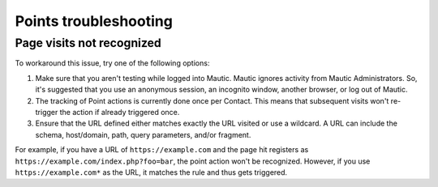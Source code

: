 Points troubleshooting
######################

Page visits not recognized
**************************

To workaround this issue, try one of the following options:

1. Make sure that you aren't testing while logged into Mautic. Mautic ignores activity from Mautic Administrators. So, it's suggested that you use an anonymous session, an incognito window, another browser, or log out of Mautic.

2. The tracking of Point actions is currently done once per Contact. This means that subsequent visits won't re-trigger the action if already triggered once.

3. Ensure that the URL defined either matches exactly the URL visited or use a wildcard. A URL can include the schema, host/domain, path, query parameters, and/or fragment.

For example, if you have a URL of ``https://example.com`` and the page hit registers as ``https://example.com/index.php?foo=bar``, the point action won't be recognized. However, if you use ``https://example.com*`` as the URL, it matches the rule and thus gets triggered.